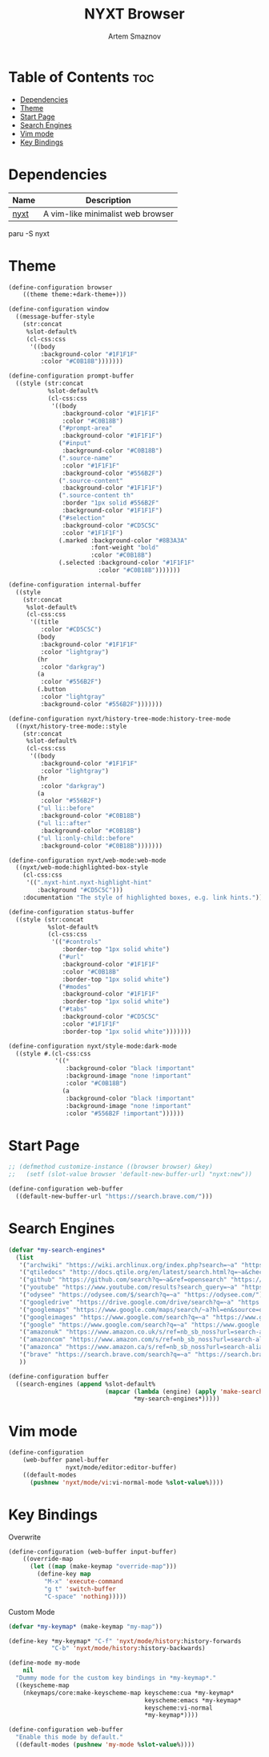 :PROPERTIES:
:ID:       a34c7fc1-1f56-442d-9960-28560e39a44d
:END:
#+title:       NYXT Browser
#+author:      Artem Smaznov
#+description: A vim-like minimalist web browser
#+startup:     overview
#+property:    header-args :tangle config.lisp
#+auto_tangle: t

* Table of Contents :toc:
- [[#dependencies][Dependencies]]
- [[#theme][Theme]]
- [[#start-page][Start Page]]
- [[#search-engines][Search Engines]]
- [[#vim-mode][Vim mode]]
- [[#key-bindings][Key Bindings]]

* Dependencies
|------+-----------------------------------|
| Name | Description                       |
|------+-----------------------------------|
| [[https://aur.archlinux.org/packages/nyxt/][nyxt]] | A vim-like minimalist web browser |
|------+-----------------------------------|

#+begin_example shell
paru -S nyxt
#+end_example

* Theme
#+begin_src lisp
(define-configuration browser
    ((theme theme:+dark-theme+)))
#+end_src

#+begin_src lisp :tangle no
(define-configuration window
  ((message-buffer-style
    (str:concat
     %slot-default%
     (cl-css:css
      '((body
         :background-color "#1F1F1F"
         :color "#C0B18B")))))))

(define-configuration prompt-buffer
  ((style (str:concat
           %slot-default%
           (cl-css:css
            '((body
               :background-color "#1F1F1F"
               :color "#C0B18B")
              ("#prompt-area"
               :background-color "#1F1F1F")
              ("#input"
               :background-color "#C0B18B")
              (".source-name"
               :color "#1F1F1F"
               :background-color "#556B2F")
              (".source-content"
               :background-color "#1F1F1F")
              (".source-content th"
               :border "1px solid #556B2F"
               :background-color "#1F1F1F")
              ("#selection"
               :background-color "#CD5C5C"
               :color "#1F1F1F")
              (.marked :background-color "#8B3A3A"
                       :font-weight "bold"
                       :color "#C0B18B")
              (.selected :background-color "#1F1F1F"
                         :color "#C0B18B")))))))

(define-configuration internal-buffer
  ((style
    (str:concat
     %slot-default%
     (cl-css:css
      '((title
         :color "#CD5C5C")
        (body
         :background-color "#1F1F1F"
         :color "lightgray")
        (hr
         :color "darkgray")
        (a
         :color "#556B2F")
        (.button
         :color "lightgray"
         :background-color "#556B2F")))))))

(define-configuration nyxt/history-tree-mode:history-tree-mode
  ((nyxt/history-tree-mode::style
    (str:concat
     %slot-default%
     (cl-css:css
      '((body
         :background-color "#1F1F1F"
         :color "lightgray")
        (hr
         :color "darkgray")
        (a
         :color "#556B2F")
        ("ul li::before"
         :background-color "#C0B18B")
        ("ul li::after"
         :background-color "#C0B18B")
        ("ul li:only-child::before"
         :background-color "#C0B18B")))))))

(define-configuration nyxt/web-mode:web-mode
  ((nyxt/web-mode:highlighted-box-style
    (cl-css:css
     '((".nyxt-hint.nyxt-highlight-hint"
        :background "#CD5C5C")))
    :documentation "The style of highlighted boxes, e.g. link hints.")))

(define-configuration status-buffer
  ((style (str:concat
           %slot-default%
           (cl-css:css
            '(("#controls"
               :border-top "1px solid white")
              ("#url"
               :background-color "#1F1F1F"
               :color "#C0B18B"
               :border-top "1px solid white")
              ("#modes"
               :background-color "#1F1F1F"
               :border-top "1px solid white")
              ("#tabs"
               :background-color "#CD5C5C"
               :color "#1F1F1F"
               :border-top "1px solid white")))))))

(define-configuration nyxt/style-mode:dark-mode
  ((style #.(cl-css:css
             '((*
                :background-color "black !important"
                :background-image "none !important"
                :color "#C0B18B")
               (a
                :background-color "black !important"
                :background-image "none !important"
                :color "#556B2F !important"))))))

#+end_src

* Start Page
#+begin_src lisp
;; (defmethod customize-instance ((browser browser) &key)
;;   (setf (slot-value browser 'default-new-buffer-url) "nyxt:new"))
#+end_src

#+begin_src lisp :tangle no
(define-configuration web-buffer
  ((default-new-buffer-url "https://search.brave.com/")))
#+end_src

* Search Engines
#+begin_src lisp :tangle no
(defvar *my-search-engines*
  (list
   '("archwiki" "https://wiki.archlinux.org/index.php?search=~a" "https://wiki.archlinux.org/")
   '("qtiledocs" "http://docs.qtile.org/en/latest/search.html?q=~a&check_keywords=yes&area=default" "http://docs.qtile.org/")
   '("github" "https://github.com/search?q=~a&ref=opensearch" "https://github.com/")
   '("youtube" "https://www.youtube.com/results?search_query=~a" "https://www.youtube.com/")
   '("odysee" "https://odysee.com/$/search?q=~a" "https://odysee.com/")
   '("googledrive" "https://drive.google.com/drive/search?q=~a" "https://drive.google.com/")
   '("googlemaps" "https://www.google.com/maps/search/~a?hl=en&source=opensearch" "https://www.google.com/")
   '("googleimages" "https://www.google.com/search?q=~a" "https://www.google.com/")
   '("google" "https://www.google.com/search?q=~a" "https://www.google.com/")
   '("amazonuk" "https://www.amazon.co.uk/s/ref=nb_sb_noss?url=search-alias%3Daps&field-keywords=~a" "https://www.amazon.co.uk/")
   '("amazoncom" "https://www.amazon.com/s/ref=nb_sb_noss?url=search-alias%3Daps&field-keywords=~a" "https://www.amazon.com/")
   '("amazonca" "https://www.amazon.ca/s/ref=nb_sb_noss?url=search-alias%3Daps&field-keywords=~a" "https://www.amazon.ca/")
   '("brave" "https://search.brave.com/search?q=~a" "https://search.brave.com/")
   ))

(define-configuration buffer
  ((search-engines (append %slot-default%
                           (mapcar (lambda (engine) (apply 'make-search-engine engine))
                                   ,*my-search-engines*)))))
#+end_src

* Vim mode
#+begin_src lisp
(define-configuration
    (web-buffer panel-buffer
                nyxt/mode/editor:editor-buffer)
    ((default-modes
      (pushnew 'nyxt/mode/vi:vi-normal-mode %slot-value%))))
#+end_src

* Key Bindings
Overwrite
#+begin_src lisp
(define-configuration (web-buffer input-buffer)
    ((override-map
      (let ((map (make-keymap "override-map")))
        (define-key map
          "M-x" 'execute-command
          "g t" 'switch-buffer
          "C-space" 'nothing)))))
#+end_src

Custom Mode
#+begin_src lisp :tangle no
(defvar *my-keymap* (make-keymap "my-map"))

(define-key *my-keymap* "C-f" 'nyxt/mode/history:history-forwards
            "C-b" 'nyxt/mode/history:history-backwards)

(define-mode my-mode
    nil
  "Dummy mode for the custom key bindings in *my-keymap*."
  ((keyscheme-map
    (nkeymaps/core:make-keyscheme-map keyscheme:cua *my-keymap*
                                      keyscheme:emacs *my-keymap*
                                      keyscheme:vi-normal
                                      *my-keymap*))))

(define-configuration web-buffer
  "Enable this mode by default."
  ((default-modes (pushnew 'my-mode %slot-value%))))
#+end_src
